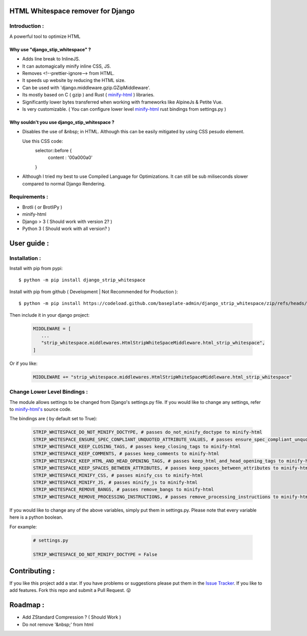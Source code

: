 HTML Whitespace remover for Django
==================================
|Pepy.tech Badge| |PyPi Version Badge| |Python Versions Badge| |License Badge|

.. |Pepy.tech Badge| image:: https://static.pepy.tech/personalized-badge/django-strip-whitespace?period=week&units=international_system&left_color=grey&right_color=orange&left_text=Downloads
   :target: https://pepy.tech/project/django-strip-whitespace

.. |PyPi Version Badge| image:: https://badge.fury.io/py/django-strip-whitespace.svg
    :target: https://badge.fury.io/py/django-strip-whitespace

.. |Python Versions Badge| image:: https://img.shields.io/pypi/pyversions/django-strip-whitespace
    :alt: PyPI - Python Version
    :target: https://github.com/baseplate-admin/django_strip_whitespace/blob/main/setup.py

.. |License Badge| image:: https://img.shields.io/pypi/l/django-strip-whitespace
   :alt: PyPI - License
   :target: https://github.com/baseplate-admin/django_strip_whitespace/blob/main/LICENSE

Introduction :
--------------
A powerful tool to optimize HTML

Why use "django_stip_whitespace" ?
~~~~~~~~~~~~~~~~~~~~~~~~~~~~~~~~~~~

*   Adds line break to InlineJS.
*   It can automagically minify inline CSS, JS.
*   Removes <!--prettier-ignore--> from HTML.
*   It speeds up website by reducing the HTML size.
*   Can be used with 'django.middleware.gzip.GZipMiddleware'.
*   Its mostly based on C ( gzip ) and Rust ( `minify-html <https://pypi.org/project/minify-html/>`__  ) libraries.
*   Significantly lower bytes transferred when working with frameworks like AlpineJs & Petite Vue.
*   Is very customizable. ( You can configure lower level `minify-html <https://github.com/wilsonzlin/minify-html/blob/master/python/src/lib.template.rs/>`_ rust bindings from settings.py )

Why souldn't you use django_stip_whitespace ?
~~~~~~~~~~~~~~~~~~~~~~~~~~~~~~~~~~~~~~~~~~~~~

*   Disables the use of &nbsp; in HTML. Although this can be easily mitigated by using CSS pesudo element. 

    Use this CSS code:
        .. code-block:: css
        
        selector::before { 
            content : '\00a0\00a0'
        }
        
*   Although I tried my best to use Compiled Language for Optimizations. It can still be sub miliseconds slower compared to normal Django Rendering.


Requirements :
--------------

*    Brotli ( or BrotliPy )
*    minify-html
*    Django > 3 ( Should work with version 2? )
*    Python 3 ( Should work with all version? )

User guide :
============

Installation :
--------------

Install with pip from pypi::

      $ python -m pip install django_strip_whitespace

Install with pip from github ( Development | Not Recommended for Production )::
    
      $ python -m pip install https://codeload.github.com/baseplate-admin/django_strip_whitespace/zip/refs/heads/main


Then include it in your django project:
   
   .. code-block:: python
   
        MIDDLEWARE = [
           ...
           "strip_whitespace.middlewares.HtmlStripWhiteSpaceMiddleware.html_strip_whitespace",
        ]

Or if you like:
   
   .. code-block:: python
   
        MIDDLEWARE += "strip_whitespace.middlewares.HtmlStripWhiteSpaceMiddleware.html_strip_whitespace"

Change Lower Level Bindings :
-----------------------------

The module allows settings to be changed from Django's settings.py file. If you would like to change any settings, refer to `minify-html's <https://github.com/wilsonzlin/minify-html/blob/master/python/src/lib.template.rs/>`_ source code.


The bindings are ( by default set to True):

    .. code-block:: python

        STRIP_WHITESPACE_DO_NOT_MINIFY_DOCTYPE, # passes do_not_minify_doctype to minify-html
        STRIP_WHITESPACE_ENSURE_SPEC_CONPLIANT_UNQUOTED_ATTRIBUTE_VALUES, # passes ensure_spec_compliant_unquoted_attribute_values to minify-html
        STRIP_WHITESPACE_KEEP_CLOSING_TAGS, # passes keep_closing_tags to minify-html
        STRIP_WHITESPACE_KEEP_COMMENTS, # passes keep_comments to minify-html
        STRIP_WHITESPACE_KEEP_HTML_AND_HEAD_OPENING_TAGS, # passes keep_html_and_head_opening_tags to minify-html
        STRIP_WHITESPACE_KEEP_SPACES_BETWEEN_ATTRIBUTES, # passes keep_spaces_between_attributes to minify-html
        STRIP_WHITESPACE_MINIFY_CSS, # passes minify_css to minify-html
        STRIP_WHITESPACE_MINIFY_JS, # passes minify_js to minify-html
        STRIP_WHITESPACE_REMOVE_BANGS, # passes remove_bangs to minify-html
        STRIP_WHITESPACE_REMOVE_PROCESSING_INSTRUCTIONS, # passes remove_processing_instructions to minify-html

If you would like to change any of the above variables, simply put them in settings.py. Please note that every variable here is a python boolean.

For example:

    .. code-block:: python

        # settings.py

        STRIP_WHITESPACE_DO_NOT_MINIFY_DOCTYPE = False


Contributing :
==============
If you like this project add a star. 
If you have problems or suggestions please put them in the `Issue Tracker <https://github.com/baseplate-admin/django_strip_whitespace/issues>`__.
If you like to add features. Fork this repo and submit a Pull Request. 😛

Roadmap :
=========
*    Add ZStandard Compression ? ( Should Work )
*    Do not remove '&nbsp;' from html



